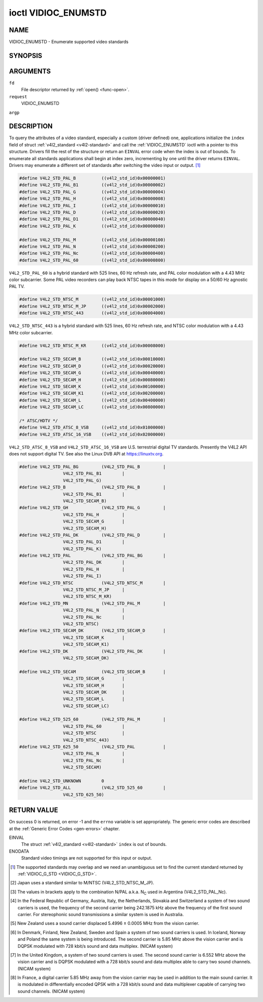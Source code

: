 .. -*- coding: utf-8; mode: rst -*-

.. _VIDIOC_ENUMSTD:

********************
ioctl VIDIOC_ENUMSTD
********************

NAME
====

VIDIOC_ENUMSTD - Enumerate supported video standards

SYNOPSIS
========

.. cpp:function:: int ioctl( int fd, int request, struct v4l2_standard *argp )


ARGUMENTS
=========

``fd``
    File descriptor returned by :ref:`open() <func-open>`.

``request``
    VIDIOC_ENUMSTD

``argp``


DESCRIPTION
===========

To query the attributes of a video standard, especially a custom (driver
defined) one, applications initialize the ``index`` field of struct
:ref:`v4l2_standard <v4l2-standard>` and call the :ref:`VIDIOC_ENUMSTD`
ioctl with a pointer to this structure. Drivers fill the rest of the
structure or return an ``EINVAL`` error code when the index is out of
bounds. To enumerate all standards applications shall begin at index
zero, incrementing by one until the driver returns ``EINVAL``. Drivers may
enumerate a different set of standards after switching the video input
or output. [1]_


.. _v4l2-standard:

.. flat-table:: struct v4l2_standard
    :header-rows:  0
    :stub-columns: 0
    :widths:       1 1 2


    -  .. row 1

       -  __u32

       -  ``index``

       -  Number of the video standard, set by the application.

    -  .. row 2

       -  :ref:`v4l2_std_id <v4l2-std-id>`

       -  ``id``

       -  The bits in this field identify the standard as one of the common
	  standards listed in :ref:`v4l2-std-id`, or if bits 32 to 63 are
	  set as custom standards. Multiple bits can be set if the hardware
	  does not distinguish between these standards, however separate
	  indices do not indicate the opposite. The ``id`` must be unique.
	  No other enumerated :ref:`struct v4l2_standard <v4l2-standard>` structure,
	  for this input or output anyway, can contain the same set of bits.

    -  .. row 3

       -  __u8

       -  ``name``\ [24]

       -  Name of the standard, a NUL-terminated ASCII string, for example:
	  "PAL-B/G", "NTSC Japan". This information is intended for the
	  user.

    -  .. row 4

       -  struct :ref:`v4l2_fract <v4l2-fract>`

       -  ``frameperiod``

       -  The frame period (not field period) is numerator / denominator.
	  For example M/NTSC has a frame period of 1001 / 30000 seconds.

    -  .. row 5

       -  __u32

       -  ``framelines``

       -  Total lines per frame including blanking, e. g. 625 for B/PAL.

    -  .. row 6

       -  __u32

       -  ``reserved``\ [4]

       -  Reserved for future extensions. Drivers must set the array to
	  zero.



.. _v4l2-fract:

.. flat-table:: struct v4l2_fract
    :header-rows:  0
    :stub-columns: 0
    :widths:       1 1 2


    -  .. row 1

       -  __u32

       -  ``numerator``

       -

    -  .. row 2

       -  __u32

       -  ``denominator``

       -



.. _v4l2-std-id:

.. flat-table:: typedef v4l2_std_id
    :header-rows:  0
    :stub-columns: 0
    :widths:       1 1 2


    -  .. row 1

       -  __u64

       -  ``v4l2_std_id``

       -  This type is a set, each bit representing another video standard
	  as listed below and in :ref:`video-standards`. The 32 most
	  significant bits are reserved for custom (driver defined) video
	  standards.



.. code-block:: c

    #define V4L2_STD_PAL_B          ((v4l2_std_id)0x00000001)
    #define V4L2_STD_PAL_B1         ((v4l2_std_id)0x00000002)
    #define V4L2_STD_PAL_G          ((v4l2_std_id)0x00000004)
    #define V4L2_STD_PAL_H          ((v4l2_std_id)0x00000008)
    #define V4L2_STD_PAL_I          ((v4l2_std_id)0x00000010)
    #define V4L2_STD_PAL_D          ((v4l2_std_id)0x00000020)
    #define V4L2_STD_PAL_D1         ((v4l2_std_id)0x00000040)
    #define V4L2_STD_PAL_K          ((v4l2_std_id)0x00000080)

    #define V4L2_STD_PAL_M          ((v4l2_std_id)0x00000100)
    #define V4L2_STD_PAL_N          ((v4l2_std_id)0x00000200)
    #define V4L2_STD_PAL_Nc         ((v4l2_std_id)0x00000400)
    #define V4L2_STD_PAL_60         ((v4l2_std_id)0x00000800)

``V4L2_STD_PAL_60`` is a hybrid standard with 525 lines, 60 Hz refresh
rate, and PAL color modulation with a 4.43 MHz color subcarrier. Some
PAL video recorders can play back NTSC tapes in this mode for display on
a 50/60 Hz agnostic PAL TV.


.. code-block:: c

    #define V4L2_STD_NTSC_M         ((v4l2_std_id)0x00001000)
    #define V4L2_STD_NTSC_M_JP      ((v4l2_std_id)0x00002000)
    #define V4L2_STD_NTSC_443       ((v4l2_std_id)0x00004000)

``V4L2_STD_NTSC_443`` is a hybrid standard with 525 lines, 60 Hz refresh
rate, and NTSC color modulation with a 4.43 MHz color subcarrier.


.. code-block:: c

    #define V4L2_STD_NTSC_M_KR      ((v4l2_std_id)0x00008000)

    #define V4L2_STD_SECAM_B        ((v4l2_std_id)0x00010000)
    #define V4L2_STD_SECAM_D        ((v4l2_std_id)0x00020000)
    #define V4L2_STD_SECAM_G        ((v4l2_std_id)0x00040000)
    #define V4L2_STD_SECAM_H        ((v4l2_std_id)0x00080000)
    #define V4L2_STD_SECAM_K        ((v4l2_std_id)0x00100000)
    #define V4L2_STD_SECAM_K1       ((v4l2_std_id)0x00200000)
    #define V4L2_STD_SECAM_L        ((v4l2_std_id)0x00400000)
    #define V4L2_STD_SECAM_LC       ((v4l2_std_id)0x00800000)

    /* ATSC/HDTV */
    #define V4L2_STD_ATSC_8_VSB     ((v4l2_std_id)0x01000000)
    #define V4L2_STD_ATSC_16_VSB    ((v4l2_std_id)0x02000000)

``V4L2_STD_ATSC_8_VSB`` and ``V4L2_STD_ATSC_16_VSB`` are U.S.
terrestrial digital TV standards. Presently the V4L2 API does not
support digital TV. See also the Linux DVB API at
`https://linuxtv.org <https://linuxtv.org>`__.


.. code-block:: c

    #define V4L2_STD_PAL_BG         (V4L2_STD_PAL_B         |
		     V4L2_STD_PAL_B1        |
		     V4L2_STD_PAL_G)
    #define V4L2_STD_B              (V4L2_STD_PAL_B         |
		     V4L2_STD_PAL_B1        |
		     V4L2_STD_SECAM_B)
    #define V4L2_STD_GH             (V4L2_STD_PAL_G         |
		     V4L2_STD_PAL_H         |
		     V4L2_STD_SECAM_G       |
		     V4L2_STD_SECAM_H)
    #define V4L2_STD_PAL_DK         (V4L2_STD_PAL_D         |
		     V4L2_STD_PAL_D1        |
		     V4L2_STD_PAL_K)
    #define V4L2_STD_PAL            (V4L2_STD_PAL_BG        |
		     V4L2_STD_PAL_DK        |
		     V4L2_STD_PAL_H         |
		     V4L2_STD_PAL_I)
    #define V4L2_STD_NTSC           (V4L2_STD_NTSC_M        |
		     V4L2_STD_NTSC_M_JP     |
		     V4L2_STD_NTSC_M_KR)
    #define V4L2_STD_MN             (V4L2_STD_PAL_M         |
		     V4L2_STD_PAL_N         |
		     V4L2_STD_PAL_Nc        |
		     V4L2_STD_NTSC)
    #define V4L2_STD_SECAM_DK       (V4L2_STD_SECAM_D       |
		     V4L2_STD_SECAM_K       |
		     V4L2_STD_SECAM_K1)
    #define V4L2_STD_DK             (V4L2_STD_PAL_DK        |
		     V4L2_STD_SECAM_DK)

    #define V4L2_STD_SECAM          (V4L2_STD_SECAM_B       |
		     V4L2_STD_SECAM_G       |
		     V4L2_STD_SECAM_H       |
		     V4L2_STD_SECAM_DK      |
		     V4L2_STD_SECAM_L       |
		     V4L2_STD_SECAM_LC)

    #define V4L2_STD_525_60         (V4L2_STD_PAL_M         |
		     V4L2_STD_PAL_60        |
		     V4L2_STD_NTSC          |
		     V4L2_STD_NTSC_443)
    #define V4L2_STD_625_50         (V4L2_STD_PAL           |
		     V4L2_STD_PAL_N         |
		     V4L2_STD_PAL_Nc        |
		     V4L2_STD_SECAM)

    #define V4L2_STD_UNKNOWN        0
    #define V4L2_STD_ALL            (V4L2_STD_525_60        |
		     V4L2_STD_625_50)


.. _video-standards:

.. flat-table:: Video Standards (based on [])
    :header-rows:  1
    :stub-columns: 0


    -  .. row 1

       -  Characteristics

       -  M/NTSC [2]_

       -  M/PAL

       -  N/PAL [3]_

       -  B, B1, G/PAL

       -  D, D1, K/PAL

       -  H/PAL

       -  I/PAL

       -  B, G/SECAM

       -  D, K/SECAM

       -  K1/SECAM

       -  L/SECAM

    -  .. row 2

       -  Frame lines

       -  :cspan:`1` 525

       -  :cspan:`9` 625

    -  .. row 3

       -  Frame period (s)

       -  :cspan:`1` 1001/30000

       -  :cspan:`9` 1/25

    -  .. row 4

       -  Chrominance sub-carrier frequency (Hz)

       -  3579545 ± 10

       -  3579611.49 ± 10

       -  4433618.75 ± 5 (3582056.25 ± 5)

       -  :cspan:`3` 4433618.75 ± 5

       -  4433618.75 ± 1

       -  :cspan:`3` f\ :sub:`OR` = 4406250 ± 2000, f\ :sub:`OB` = 4250000
	  ± 2000

    -  .. row 5

       -  Nominal radio-frequency channel bandwidth (MHz)

       -  6

       -  6

       -  6

       -  B: 7; B1, G: 8

       -  8

       -  8

       -  8

       -  8

       -  8

       -  8

       -  8

    -  .. row 6

       -  Sound carrier relative to vision carrier (MHz)

       -  + 4.5

       -  + 4.5

       -  + 4.5

       -  + 5.5 ± 0.001  [4]_  [5]_  [6]_  [7]_

       -  + 6.5 ± 0.001

       -  + 5.5

       -  + 5.9996 ± 0.0005

       -  + 5.5 ± 0.001

       -  + 6.5 ± 0.001

       -  + 6.5

       -  + 6.5  [8]_


RETURN VALUE
============

On success 0 is returned, on error -1 and the ``errno`` variable is set
appropriately. The generic error codes are described at the
:ref:`Generic Error Codes <gen-errors>` chapter.

EINVAL
    The struct :ref:`v4l2_standard <v4l2-standard>` ``index`` is out
    of bounds.

ENODATA
    Standard video timings are not supported for this input or output.

.. [1]
   The supported standards may overlap and we need an unambiguous set to
   find the current standard returned by :ref:`VIDIOC_G_STD <VIDIOC_G_STD>`.

.. [2]
   Japan uses a standard similar to M/NTSC (V4L2_STD_NTSC_M_JP).

.. [3]
   The values in brackets apply to the combination N/PAL a.k.a.
   N\ :sub:`C` used in Argentina (V4L2_STD_PAL_Nc).

.. [4]
   In the Federal Republic of Germany, Austria, Italy, the Netherlands,
   Slovakia and Switzerland a system of two sound carriers is used, the
   frequency of the second carrier being 242.1875 kHz above the
   frequency of the first sound carrier. For stereophonic sound
   transmissions a similar system is used in Australia.

.. [5]
   New Zealand uses a sound carrier displaced 5.4996 ± 0.0005 MHz from
   the vision carrier.

.. [6]
   In Denmark, Finland, New Zealand, Sweden and Spain a system of two
   sound carriers is used. In Iceland, Norway and Poland the same system
   is being introduced. The second carrier is 5.85 MHz above the vision
   carrier and is DQPSK modulated with 728 kbit/s sound and data
   multiplex. (NICAM system)

.. [7]
   In the United Kingdom, a system of two sound carriers is used. The
   second sound carrier is 6.552 MHz above the vision carrier and is
   DQPSK modulated with a 728 kbit/s sound and data multiplex able to
   carry two sound channels. (NICAM system)

.. [8]
   In France, a digital carrier 5.85 MHz away from the vision carrier
   may be used in addition to the main sound carrier. It is modulated in
   differentially encoded QPSK with a 728 kbit/s sound and data
   multiplexer capable of carrying two sound channels. (NICAM system)
